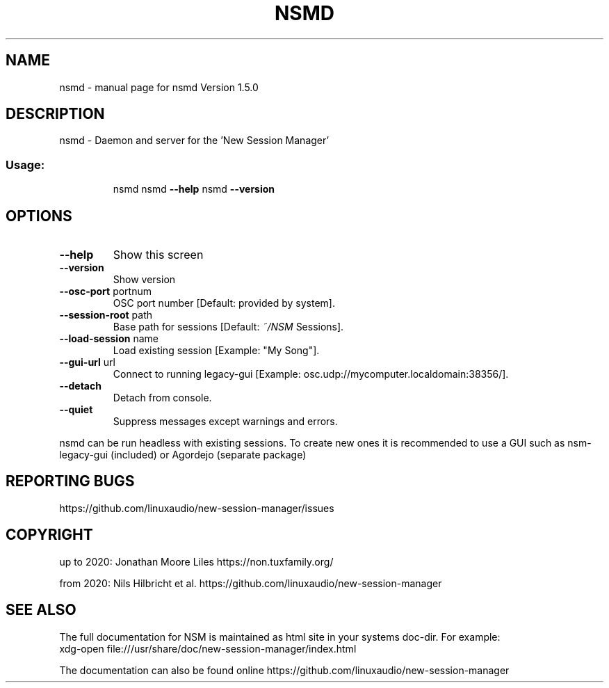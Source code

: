 .\" DO NOT MODIFY THIS FILE!  It was generated by help2man 1.47.16.
.TH NSMD "1" "December 2020" "nsmd Version 1.5.0" "User Commands"
.SH NAME
nsmd \- manual page for nsmd Version 1.5.0
.SH DESCRIPTION
nsmd \- Daemon and server for the 'New Session Manager'
.SS "Usage:"
.IP
nsmd
nsmd \fB\-\-help\fR
nsmd \fB\-\-version\fR
.SH OPTIONS
.TP
\fB\-\-help\fR
Show this screen
.TP
\fB\-\-version\fR
Show version
.TP
\fB\-\-osc\-port\fR portnum
OSC port number [Default: provided by system].
.TP
\fB\-\-session\-root\fR path
Base path for sessions [Default: \fI\,~/NSM\/\fP Sessions].
.TP
\fB\-\-load\-session\fR name
Load existing session [Example: "My Song"].
.TP
\fB\-\-gui\-url\fR url
Connect to running legacy\-gui [Example: osc.udp://mycomputer.localdomain:38356/].
.TP
\fB\-\-detach\fR
Detach from console.
.TP
\fB\-\-quiet\fR
Suppress messages except warnings and errors.
.PP
nsmd can be run headless with existing sessions. To create new ones it is recommended to use a GUI
such as nsm\-legacy\-gui (included) or Agordejo (separate package)
.SH "REPORTING BUGS"
https://github.com/linuxaudio/new-session-manager/issues
.SH COPYRIGHT
up to 2020:
Jonathan Moore Liles https://non.tuxfamily.org/

from 2020:
Nils Hilbricht et al. https://github.com/linuxaudio/new-session-manager
.SH "SEE ALSO"
The  full  documentation for NSM is maintained as html site in your systems doc-dir.
For example:
    xdg-open file:///usr/share/doc/new-session-manager/index.html

The documentation can also be found online https://github.com/linuxaudio/new-session-manager
